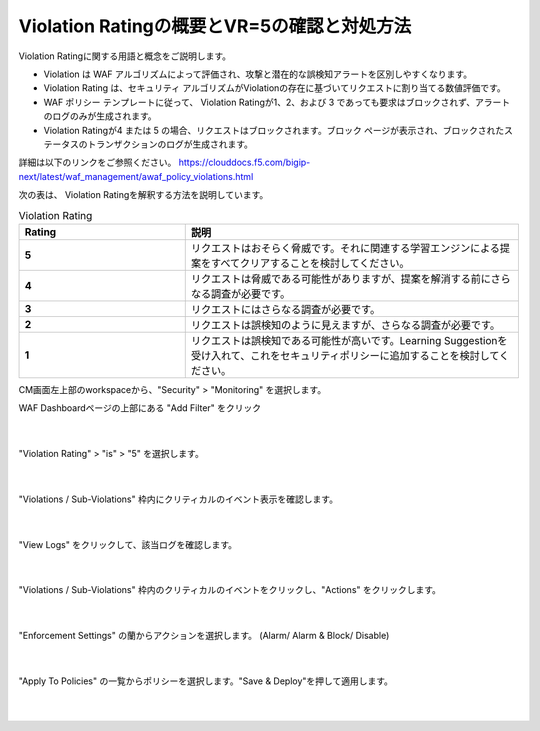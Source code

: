 Violation Ratingの概要とVR=5の確認と対処方法
================================================

Violation Ratingに関する用語と概念をご説明します。

- Violation は WAF アルゴリズムによって評価され、攻撃と潜在的な誤検知アラートを区別しやすくなります。 
- Violation Rating は、セキュリティ アルゴリズムがViolationの存在に基づいてリクエストに割り当てる数値評価です。
- WAF ポリシー テンプレートに従って、 Violation Ratingが1、2、および 3 であっても要求はブロックされず、アラートのログのみが生成されます。
- Violation Ratingが4 または 5 の場合、リクエストはブロックされます。ブロック ページが表示され、ブロックされたステータスのトランザクションのログが生成されます。

詳細は以下のリンクをご参照ください。
https://clouddocs.f5.com/bigip-next/latest/waf_management/awaf_policy_violations.html 


次の表は、 Violation Ratingを解釈する方法を説明しています。

.. list-table:: Violation Rating
   :widths: 25 50
   :header-rows: 1

   * - Rating
     - 説明
   * - **5**
     - リクエストはおそらく脅威です。それに関連する学習エンジンによる提案をすべてクリアすることを検討してください。
   * - **4**
     - リクエストは脅威である可能性がありますが、提案を解消する前にさらなる調査が必要です。
   * - **3**
     - リクエストにはさらなる調査が必要です。
   * - **2**
     - リクエストは誤検知のように見えますが、さらなる調査が必要です。
   * - **1**
     - リクエストは誤検知である可能性が高いです。Learning Suggestionを受け入れて、これをセキュリティポリシーに追加することを検討してください。



CM画面左上部のworkspaceから、"Security" > "Monitoring" を選択します。

WAF Dashboardページの上部にある "Add Filter" をクリック


   .. image:: images/Picture1.png
      :scale: 20%
      :align: center
   |


"Violation Rating" > "is" > "5" を選択します。


   .. image:: images/Picture2.png
      :scale: 30%
      :align: center
   |


"Violations / Sub-Violations" 枠内にクリティカルのイベント表示を確認します。

   .. image:: images/Picture3.png
      :scale: 30%
      :align: center
   |


"View Logs" をクリックして、該当ログを確認します。

   .. image:: images/Picture4.png
      :scale: 30%
      :align: center
   |


"Violations / Sub-Violations" 枠内のクリティカルのイベントをクリックし、"Actions" をクリックします。

   .. image:: images/Picture5.png
      :scale: 30%
      :align: center
   |


"Enforcement Settings" の蘭からアクションを選択します。 (Alarm/ Alarm & Block/ Disable)

   .. image:: images/Picture6.png
      :scale: 30%
      :align: center
   |

"Apply To Policies" の一覧からポリシーを選択します。"Save & Deploy"を押して適用します。

   .. image:: images/Picture7.png
      :scale: 30%
      :align: center
   |

